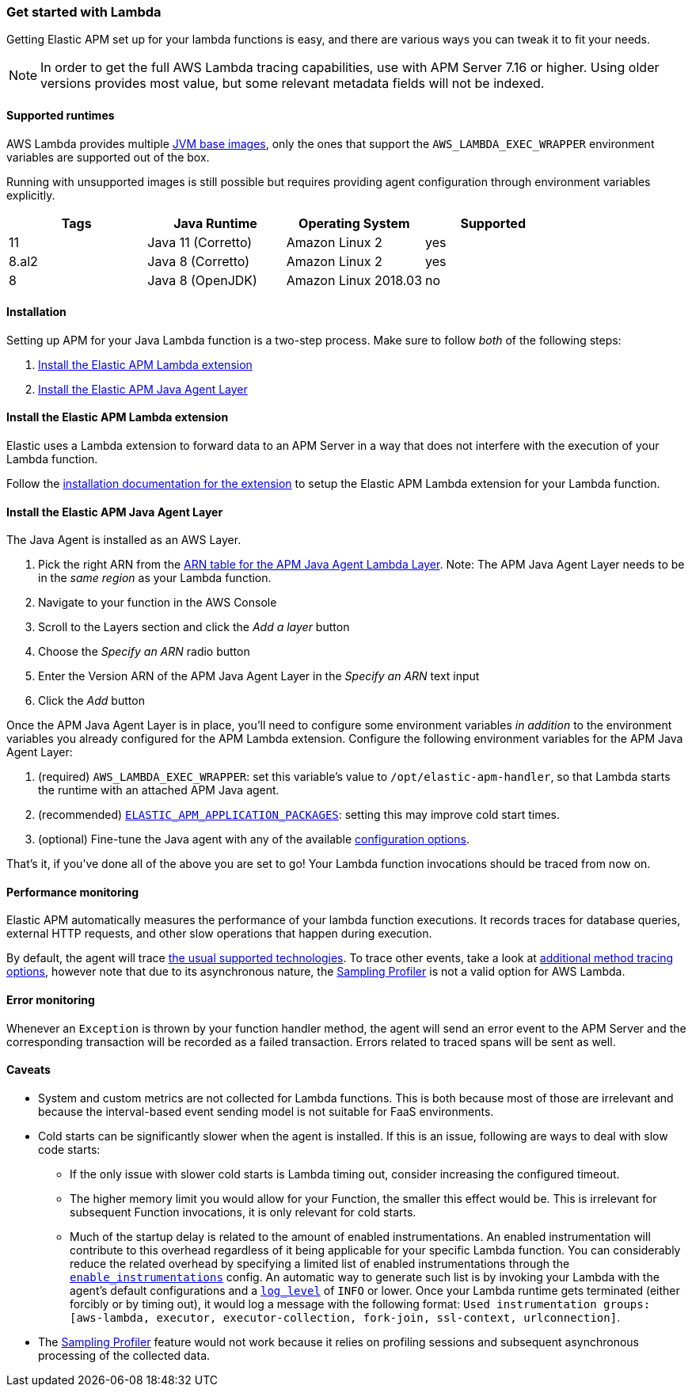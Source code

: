 [[aws-lambda]]
=== Get started with Lambda

Getting Elastic APM set up for your lambda functions is easy,
and there are various ways you can tweak it to fit your needs.

NOTE: In order to get the full AWS Lambda tracing capabilities, use with APM Server 7.16 or higher. Using
older versions provides most value, but some relevant metadata fields will not be indexed.

[float]
[[aws-lambda-runtimes]]
==== Supported runtimes

AWS Lambda provides multiple https://docs.aws.amazon.com/lambda/latest/dg/java-image.html[JVM base images], only the ones that support the `AWS_LAMBDA_EXEC_WRAPPER` environment variables
are supported out of the box.

Running with unsupported images is still possible but requires providing agent configuration through environment variables
explicitly.

|===
|Tags |Java Runtime |Operating System|Supported

|11
|Java 11 (Corretto)
|Amazon Linux 2
|yes

|8.al2
|Java 8 (Corretto)
|Amazon Linux 2
|yes

|8
|Java 8 (OpenJDK)
|Amazon Linux 2018.03
|no

|===

[float]
[[aws-lambda-installation]]
==== Installation

Setting up APM for your Java Lambda function is a two-step process. Make sure to follow _both_ of the following steps:

1. <<aws-lambda-extension>>
2. <<aws-lambda-instrumenting>>

[float]
[[aws-lambda-extension]]
==== Install the Elastic APM Lambda extension

Elastic uses a Lambda extension to forward data to an APM Server in a way that does not interfere with the execution of your Lambda function.

Follow the https://www.elastic.co/guide/en/apm/guide/current/aws-lambda-extension.html[installation documentation for the extension] to setup the Elastic APM Lambda extension for your Lambda function.

[float]
[[aws-lambda-instrumenting]]
==== Install the Elastic APM Java Agent Layer

The Java Agent is installed as an AWS Layer. 

1. Pick the right ARN from the https://github.com/elastic/apm-agent-java/releases[ARN table for the APM Java Agent Lambda Layer]. Note: The APM Java Agent Layer needs to be in the _same region_ as your Lambda function.
2. Navigate to your function in the AWS Console
3. Scroll to the Layers section and click the _Add a layer_ button
4. Choose the _Specify an ARN_ radio button
5. Enter the Version ARN of the APM Java Agent Layer in the _Specify an ARN_ text input
6. Click the _Add_ button

Once the APM Java Agent Layer is in place, you'll need to configure some environment variables _in addition_ to the environment variables you already configured for the APM Lambda extension. 
Configure the following environment variables for the APM Java Agent Layer:

1. (required) `AWS_LAMBDA_EXEC_WRAPPER`: set this variable's value to `/opt/elastic-apm-handler`, so that Lambda starts the runtime with an attached APM Java agent.
2. (recommended) <<config-application-packages, `ELASTIC_APM_APPLICATION_PACKAGES`>>: setting this may improve cold start times.
3. (optional) Fine-tune the Java agent with any of the available <<configuration, configuration options>>.

That's it, if you've done all of the above you are set to go!
Your Lambda function invocations should be traced from now on.

[float]
[[aws-lambda-performance-monitoring]]
==== Performance monitoring

Elastic APM automatically measures the performance of your lambda function executions.
It records traces for database queries, external HTTP requests,
and other slow operations that happen during execution.

By default, the agent will trace <<supported-technologies,the usual supported technologies>>.
To trace other events, take a look at <<java-method-monitoring, additional method tracing options>>, however note that
due to its asynchronous nature, the <<method-sampling-based, Sampling Profiler>> is not a valid option for AWS Lambda.

[float]
[[aws-lambda-error-monitoring]]
==== Error monitoring

Whenever an `Exception` is thrown by your function handler method, the agent will send an error event to the APM Server
and the corresponding transaction will be recorded as a failed transaction.
Errors related to traced spans will be sent as well.

[float]
[[aws-lambda-caveats]]
==== Caveats
* System and custom metrics are not collected for Lambda functions. This is both because most of those are irrelevant
and because the interval-based event sending model is not suitable for FaaS environments.
* Cold starts can be significantly slower when the agent is installed. If this is an issue, following are ways to deal with slow code
starts:
** If the only issue with slower cold starts is Lambda timing out, consider increasing the configured timeout.
** The higher memory limit you would allow for your Function, the smaller this effect would be. This is irrelevant for
subsequent Function invocations, it is only relevant for cold starts.
** Much of the startup delay is related to the amount of enabled instrumentations. An enabled instrumentation will contribute to this
overhead regardless of it being applicable for your specific Lambda function. You can considerably reduce the related overhead by
specifying a limited list of enabled instrumentations through the <<config-enable-instrumentations, `enable_instrumentations`>> config.
An automatic way to generate such list is by invoking your Lambda with the agent's default configurations and a <<config-log-level,
`log_level`>> of `INFO` or lower. Once your Lambda runtime gets terminated (either forcibly or by timing out), it would log a message with
the following format: `Used instrumentation groups: [aws-lambda, executor, executor-collection, fork-join, ssl-context, urlconnection]`.
* The <<method-sampling-based,Sampling Profiler>> feature would not work because it relies on profiling sessions and
subsequent asynchronous processing of the collected data.
